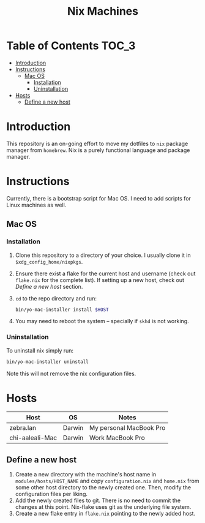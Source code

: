 #+TITLE: Nix Machines

* Table of Contents :TOC_3:
- [[#introduction][Introduction]]
- [[#instructions][Instructions]]
  - [[#mac-os][Mac OS]]
    - [[#installation][Installation]]
    - [[#uninstallation][Uninstallation]]
- [[#hosts][Hosts]]
  - [[#define-a-new-host][Define a new host]]

* Introduction
This repository is an on-going effort to move my dotfiles to ~nix~ package manager
from ~homebrew~. Nix is a purely functional language and package manager.

* Instructions
Currently, there is a bootstrap script for Mac OS. I need to add scripts for
Linux machines as well.
** Mac OS
*** Installation
1. Clone this repository to a directory of your choice. I usually clone it in
   ~$xdg_config_home/nixpkgs~.
2. Ensure there exist a flake for the current host and username (check out
   ~flake.nix~ for the complete list). If setting up a new host, check out [[*Define a new host][Define
   a new host]] section.
3. ~cd~ to the repo directory and run:
   #+BEGIN_SRC bash
   bin/yo-mac-installer install $HOST
   #+END_SRC
4. You may need to reboot the system -- specially if ~skhd~ is not working.
*** Uninstallation
To uninstall nix simply run:
#+BEGIN_SRC bash
bin/yo-mac-installer uninstall
#+END_SRC
Note this will not remove the nix configuration files.

* Hosts
|-----------------+--------+-------------------------|
| Host            | OS     | Notes                   |
|-----------------+--------+-------------------------|
| zebra.lan       | Darwin | My personal MacBook Pro |
| chi-aaleali-Mac | Darwin | Work MacBook Pro        |

** Define a new host
1) Create a new directory with the machine's host name in
   ~modules/hosts/HOST_NAME~ and copy ~configuration.nix~ and ~home.nix~ from some
   other host directory to the newly created one. Then, modify the configuration
   files per liking.
2) Add the newly created files to git. There is no need to commit the changes at
   this point. Nix-flake uses git as the underlying file system.
3) Create a new flake entry in ~flake.nix~ pointing to the newly added host.
